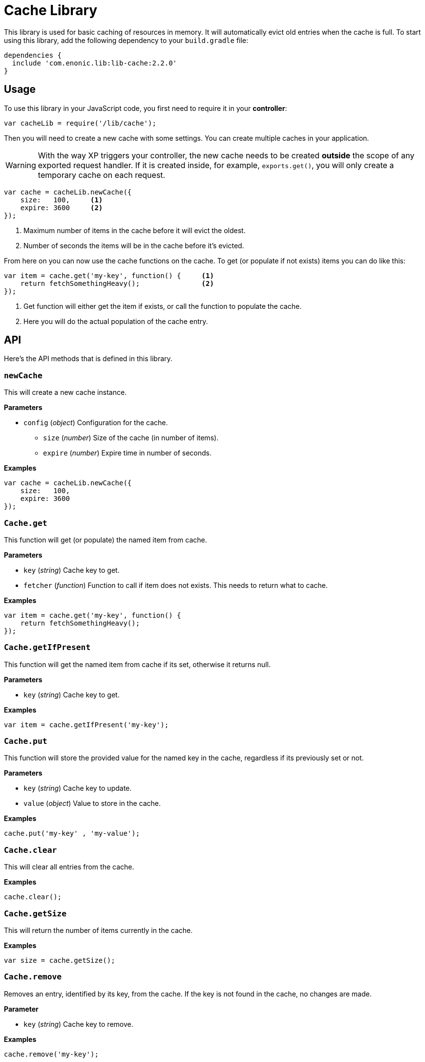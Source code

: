 = Cache Library

This library is used for basic caching of resources in memory. It will automatically evict old
entries when the cache is full. To start using this library, add the following dependency to your `build.gradle`
file:

[source,groovy]
----
dependencies {
  include 'com.enonic.lib:lib-cache:2.2.0'
}
----

== Usage

To use this library in your JavaScript code, you first need to require it in your *controller*:

[source,js]
----
var cacheLib = require('/lib/cache');
----

Then you will need to create a new cache with some settings. You can create multiple caches in your
application.

WARNING: With the way XP triggers your controller, the new cache needs to be created *outside* the scope of any exported request handler. If it is created inside, for example, `exports.get()`, you will only create a temporary cache on each request.

[source,js]
----
var cache = cacheLib.newCache({
    size:   100,     <1>
    expire: 3600     <2>
});
----
<1> Maximum number of items in the cache before it will evict the oldest.
<2> Number of seconds the items will be in the cache before it's evicted.

From here on you can now use the cache functions on the cache. To get (or populate if not exists) items
you can do like this:

[source,js]
----
var item = cache.get('my-key', function() {     <1>
    return fetchSomethingHeavy();               <2>
});
----
<1> Get function will either get the item if exists, or call the function to populate the cache.
<2> Here you will do the actual population of the cache entry.


== API

Here's the API methods that is defined in this library.

=== `newCache`

This will create a new cache instance.

*Parameters*

* `config` (_object_) Configuration for the cache.
** `size` (_number_) Size of the cache (in number of items).
** `expire` (_number_) Expire time in number of seconds.

*Examples*

[source,js]
----
var cache = cacheLib.newCache({
    size:   100,
    expire: 3600
});
----


=== `Cache.get`

This function will get (or populate) the named item from cache.

*Parameters*

* `key` (_string_) Cache key to get.
* `fetcher` (_function_) Function to call if item does not exists. This needs to return what to cache.

*Examples*

[source,js]
----
var item = cache.get('my-key', function() {
    return fetchSomethingHeavy();
});
----


=== `Cache.getIfPresent`

This function will get the named item from cache if its set, otherwise it returns null.

*Parameters*

* `key` (_string_) Cache key to get.

*Examples*

[source,js]
----
var item = cache.getIfPresent('my-key');
----


=== `Cache.put`

This function will store the provided value for the named key in the cache, regardless if its previously set or not.

*Parameters*

* `key` (_string_) Cache key to update.
* `value` (_object_) Value to store in the cache.

*Examples*

[source,js]
----
cache.put('my-key' , 'my-value');
----


=== `Cache.clear`

This will clear all entries from the cache.

*Examples*

[source,js]
----
cache.clear();
----


=== `Cache.getSize`

This will return the number of items currently in the cache.

*Examples*

[source,js]
----
var size = cache.getSize();
----


=== `Cache.remove`

Removes an entry, identified by its key, from the cache.
If the key is not found in the cache, no changes are made.

*Parameter*

* `key` (_string_) Cache key to remove.

*Examples*

[source,js]
----
cache.remove('my-key');
----


=== `Cache.removePattern`

Removes multiple entries, identified by a regular expression, from the cache.
If the regex pattern does not match with any existing key, no changes are made.

*Parameter*

* `keyRegex` (_string_) Regular expression pattern to match with keys to be removed.

*Examples*

[source,js]
----
cache.removePattern('product.*');
----


== Compatibility

This library is also a drop-in replacement for the library in Enonic XP released before 6.11.0. It can be used directly since
it will work by using `/lib/cache`, `/lib/xp/cache` and `/site/lib/xp/cache`.

The `remove` and `removePattern` functions are only available since version *1.1.0*

The `getIfPresent` and `put` functions are only available since version *2.2.0*
